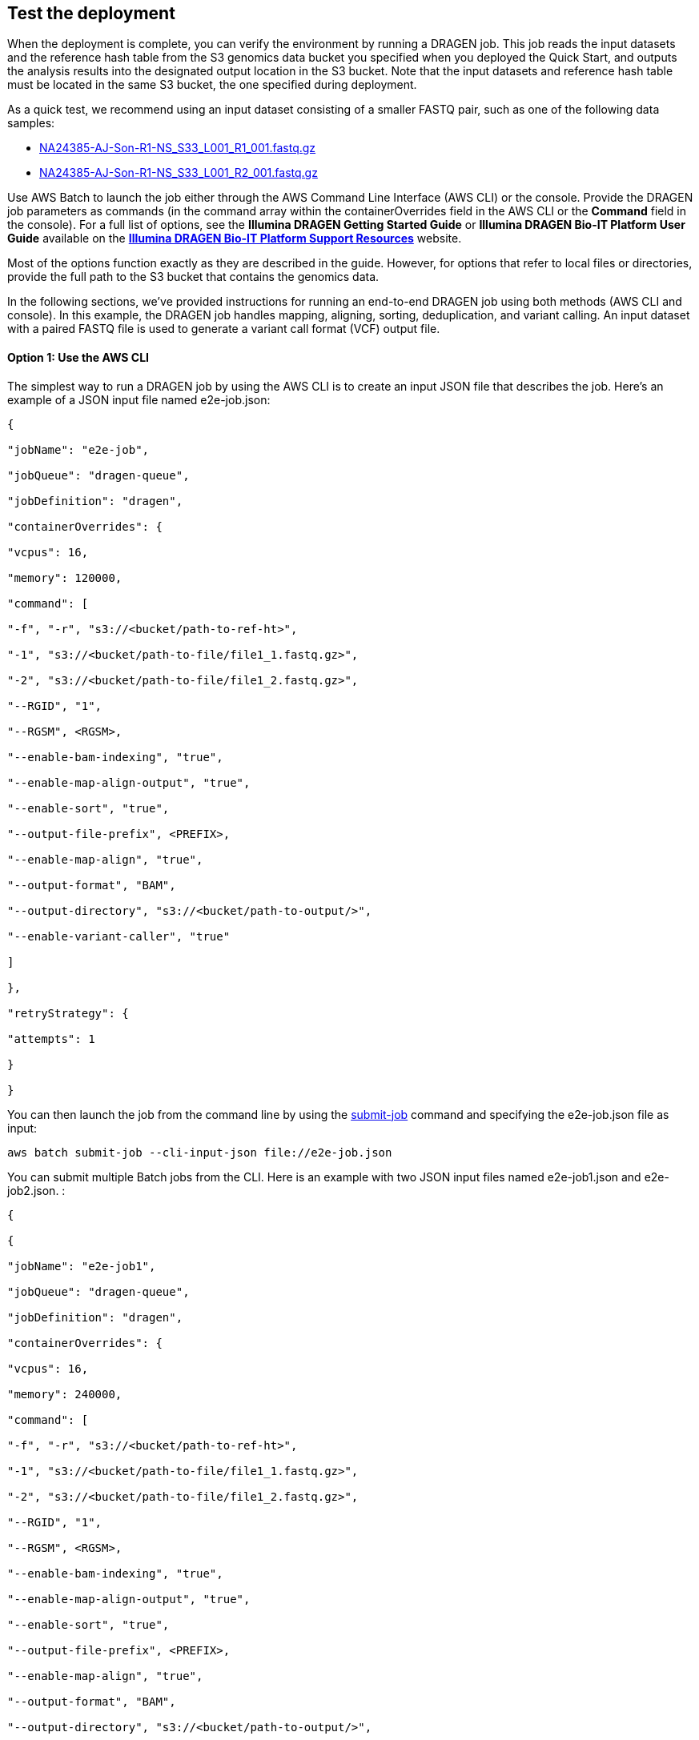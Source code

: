 
== Test the deployment
// If steps are required to test the deployment, add them here. If not, remove the heading

When the deployment is complete, you can verify the environment by running a DRAGEN job. This job reads the input datasets and the reference hash table from the S3 genomics data bucket you specified when you deployed the Quick Start, and outputs the analysis results into the designated output location in the S3 bucket. Note that the input datasets and reference hash table must be located in the same S3 bucket, the one specified during deployment.

As a quick test, we recommend using an input dataset consisting of a smaller FASTQ pair, such as one of the following data samples:

* https://ilmn-dragen-giab-samples.s3.amazonaws.com/WES/HG002/NA24385-AJ-Son-R1-NS_S33_L001_R1_001.fastq.gz[NA24385-AJ-Son-R1-NS_S33_L001_R1_001.fastq.gz]
* https://ilmn-dragen-giab-samples.s3.amazonaws.com/WES/HG002/NA24385-AJ-Son-R1-NS_S33_L001_R2_001.fastq.gz[NA24385-AJ-Son-R1-NS_S33_L001_R2_001.fastq.gz]


// Change link to? https://support.illumina.com/content/dam/illumina-support/help/Illumina_DRAGEN_Bio_IT_Platform_v3_7_1000000141465/Content/SW/Informatics/Dragen/SoftwareCommLine_fDG.htm

Use AWS Batch to launch the job either through the AWS Command Line Interface (AWS CLI) or the console. Provide the DRAGEN job parameters as commands (in the command array within the containerOverrides field in the AWS CLI or the *Command* field in the console). For a full list of options, see the *Illumina DRAGEN Getting Started Guide* or *Illumina DRAGEN Bio-IT Platform User Guide* available on the https://sapac.support.illumina.com/sequencing/sequencing_software/dragen-bio-it-platform.html[*Illumina DRAGEN Bio-IT Platform Support Resources*] website.

Most of the options function exactly as they are described in the guide. However, for options that refer to local files or directories, provide the full path to the S3 bucket that contains the genomics data.

In the following sections, we’ve provided instructions for running an end-to-end DRAGEN job using both methods (AWS CLI and console). In this example, the DRAGEN job handles mapping, aligning, sorting, deduplication, and variant calling. An input dataset with a paired FASTQ file is used to generate a variant call format (VCF) output file.

[[option-1-use-the-aws-cli]]
==== Option 1: Use the AWS CLI

The simplest way to run a DRAGEN job by using the AWS CLI is to create an input JSON file that describes the job. Here’s an example of a JSON input file named e2e-job.json:

....
{

"jobName": "e2e-job",

"jobQueue": "dragen-queue",

"jobDefinition": "dragen",

"containerOverrides": {

"vcpus": 16,

"memory": 120000,

"command": [

"-f", "-r", "s3://<bucket/path-to-ref-ht>",

"-1", "s3://<bucket/path-to-file/file1_1.fastq.gz>",

"-2", "s3://<bucket/path-to-file/file1_2.fastq.gz>",

"--RGID", "1",

"--RGSM", <RGSM>,

"--enable-bam-indexing", "true",

"--enable-map-align-output", "true",

"--enable-sort", "true",

"--output-file-prefix", <PREFIX>,

"--enable-map-align", "true",

"--output-format", "BAM",

"--output-directory", "s3://<bucket/path-to-output/>",

"--enable-variant-caller", "true"

]

},

"retryStrategy": {

"attempts": 1

}

}
....

You can then launch the job from the command line by using the https://docs.aws.amazon.com/cli/latest/reference/batch/submit-job.html[submit-job] command and specifying the e2e-job.json file as input:

//> aws batch submit-job --cli-input-json file://e2e-job.json

....
aws batch submit-job --cli-input-json file://e2e-job.json
....

You can submit multiple Batch jobs from the CLI. Here is an example with two JSON input files named e2e-job1.json and e2e-job2.json. :

....
{

{

"jobName": "e2e-job1",

"jobQueue": "dragen-queue",

"jobDefinition": "dragen",

"containerOverrides": {

"vcpus": 16,

"memory": 240000,

"command": [

"-f", "-r", "s3://<bucket/path-to-ref-ht>",

"-1", "s3://<bucket/path-to-file/file1_1.fastq.gz>",

"-2", "s3://<bucket/path-to-file/file1_2.fastq.gz>",

"--RGID", "1",

"--RGSM", <RGSM>,

"--enable-bam-indexing", "true",

"--enable-map-align-output", "true",

"--enable-sort", "true",

"--output-file-prefix", <PREFIX>,

"--enable-map-align", "true",

"--output-format", "BAM",

"--output-directory", "s3://<bucket/path-to-output/>",

"--enable-variant-caller", "true"

]

},

"retryStrategy": {

"attempts": 1

}

}
....

....
{

{

"jobName": "e2e-job2",

"jobQueue": "dragen-queue",

"jobDefinition": "dragen",

"containerOverrides": {

"vcpus": 16,

"memory": 240000,

"command": [

"-f", "-r", "s3://<bucket/path-to-ref-ht>",

"-1", "s3://<bucket/path-to-file/file2_1.fastq.gz>",

"-2", "s3://<bucket/path-to-file/file2_2.fastq.gz>",

"--RGID", "1",

"--RGSM", <RGSM>,

"--enable-bam-indexing", "true",

"--enable-map-align-output", "true",

"--enable-sort", "true",

"--output-file-prefix", <PREFIX>,

"--enable-map-align", "true",

"--output-format", "BAM",

"--output-directory", "s3://<bucket/path-to-output/>",

"--enable-variant-caller", "true"

]

},

"retryStrategy": {

"attempts": 1

}

}
....

The following bash script can be used to submit the above two jobs.

....
#!/bin/bash

echo "Starting first job ..."

aws batch submit-job --cli-input-json e2e-job1.json > ./job-output-log

echo "Starting second job ..."

aws batch submit-job --cli-input-json e2e-job1.json > ./job-output-log

echo "No more jobs pending!"
....



[[option-2-use-the-aws-batch-console]]
==== Option 2: Use the AWS Batch Console

To run the DRAGEN job from the console:.

1.  Open the AWS Batch console at https://console.aws.amazon.com/batch/

1.  From the navigation bar, choose the AWS Region you used for the Quick Start deployment.
2.  In the navigation pane, choose *Jobs*, *Submit new job*.
3.  Fill out these fields, as shown in Figure 5:

* *Job name*: Enter a unique name for the job.
* *Job definition*: Choose the DRAGEN job definition that was created by the Quick Start and displayed in the *Outputs* tab of the AWS CloudFormation console in step 3(9).
* *Job queue*: Choose dragen-queue, which was created by the Quick Start.
* *Job type*: Choose *Single*.
* *Command*: Specify the DRAGEN-specific parameters shown in the JSON command array in link:#option-1-use-the-aws-cli[option 1].
* *vCPUs, Memory, Job attempts, Execution timeout*: Keep the defaults that are specified in the job definition.
+
For more information, see the https://docs.aws.amazon.com/batch/latest/userguide/submit_job.html[AWS Batch documentation].

1.  Choose *Submit job*.

[#runjob]
.Running a DRAGEN job from the AWS Batch console
[link=images/image5.png]
image::../images/image5.png[runjob,width=733,height=427]


1.  Monitor the job status in the AWS Batch window to see if it succeeded or failed. For more information about job states and exit codes, see the https://docs.aws.amazon.com/batch/latest/userguide/job_states.html[AWS Batch documentation].


[[best-practices-using-dragen-on-aws]]
== Best practices for using DRAGEN on AWS
// Provide post-deployment best practices for using the technology on AWS, including considerations such as migrating data, backups, ensuring high performance, high availability, etc. Link to software documentation for detailed information.

For simplicity, we recommend that you create your S3 bucket in the AWS Region that you are deploying the Quick Start into. In some use cases, you might need to attach EBS volumes to instances. The DRAGEN guides are available as links from the https://aws.amazon.com/marketplace/pp/B07CZ3F5HY[DRAGEN Complete Suite webpage] in AWS Marketplace (see the _Usage Information_ section on that page).

== Security
// Provide post-deployment best practices for using the technology on AWS, including considerations such as migrating data, backups, ensuring high performance, high availability, etc. Link to software documentation for detailed information.

DRAGEN doesn’t enforce any specific security requirements. However, for security, this Quick Start deploys DRAGEN into private subnets that aren’t externally reachable from outside the VPC (they can access the internet only through NAT gateways). Please consult your IT and security teams for image hardening, encryption, and other security requirements.

[[document-revisions]]
== Document Revisions

[cols=",,",options="header",]
|=======================================
|Date |Change |In sections
|February 2021 |Updated documentation for DRAGEN v3.7.5 |
|May 2020 |Updated documentation links |
|October 2018 |Initial publication |—
|=======================================
